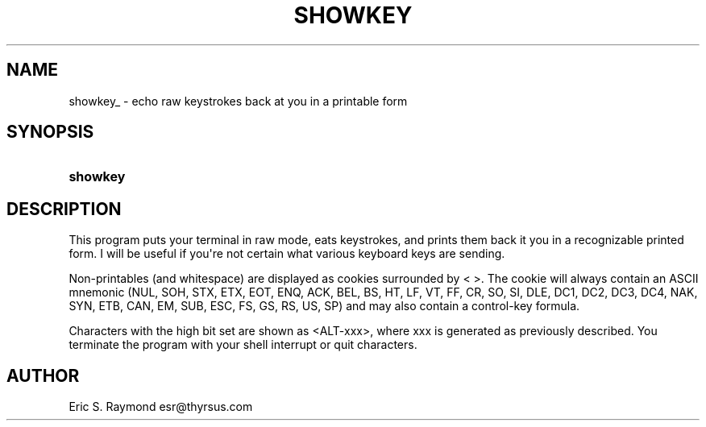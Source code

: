 '\" t
.\"     Title: showkey
.\"    Author: [see the "AUTHOR" section]
.\" Generator: DocBook XSL Stylesheets v1.75.2 <http://docbook.sf.net/>
.\"      Date: 10/21/2010
.\"    Manual: Development Tools
.\"    Source: showkey
.\"  Language: English
.\"
.TH "SHOWKEY" "1" "10/21/2010" "showkey" "Development Tools"
.\" -----------------------------------------------------------------
.\" * Define some portability stuff
.\" -----------------------------------------------------------------
.\" ~~~~~~~~~~~~~~~~~~~~~~~~~~~~~~~~~~~~~~~~~~~~~~~~~~~~~~~~~~~~~~~~~
.\" http://bugs.debian.org/507673
.\" http://lists.gnu.org/archive/html/groff/2009-02/msg00013.html
.\" ~~~~~~~~~~~~~~~~~~~~~~~~~~~~~~~~~~~~~~~~~~~~~~~~~~~~~~~~~~~~~~~~~
.ie \n(.g .ds Aq \(aq
.el       .ds Aq '
.\" -----------------------------------------------------------------
.\" * set default formatting
.\" -----------------------------------------------------------------
.\" disable hyphenation
.nh
.\" disable justification (adjust text to left margin only)
.ad l
.\" -----------------------------------------------------------------
.\" * MAIN CONTENT STARTS HERE *
.\" -----------------------------------------------------------------
.SH "NAME"
showkey_ \- echo raw keystrokes back at you in a printable form
.SH "SYNOPSIS"
.HP \w'\fBshowkey\fR\ 'u
\fBshowkey\fR
.SH "DESCRIPTION"
.PP
This program puts your terminal in raw mode, eats keystrokes, and prints them back it you in a recognizable printed form\&. I will be useful if you\*(Aqre not certain what various keyboard keys are sending\&.
.PP
Non\-printables (and whitespace) are displayed as cookies surrounded by < >\&. The cookie will always contain an ASCII mnemonic (NUL, SOH, STX, ETX, EOT, ENQ, ACK, BEL, BS, HT, LF, VT, FF, CR, SO, SI, DLE, DC1, DC2, DC3, DC4, NAK, SYN, ETB, CAN, EM, SUB, ESC, FS, GS, RS, US, SP) and may also contain a control\-key formula\&.
.PP
Characters with the high bit set are shown as <ALT\-xxx>, where xxx is generated as previously described\&. You terminate the program with your shell interrupt or quit characters\&.
.SH "AUTHOR"
.PP
Eric S\&. Raymond
esr@thyrsus\&.com
